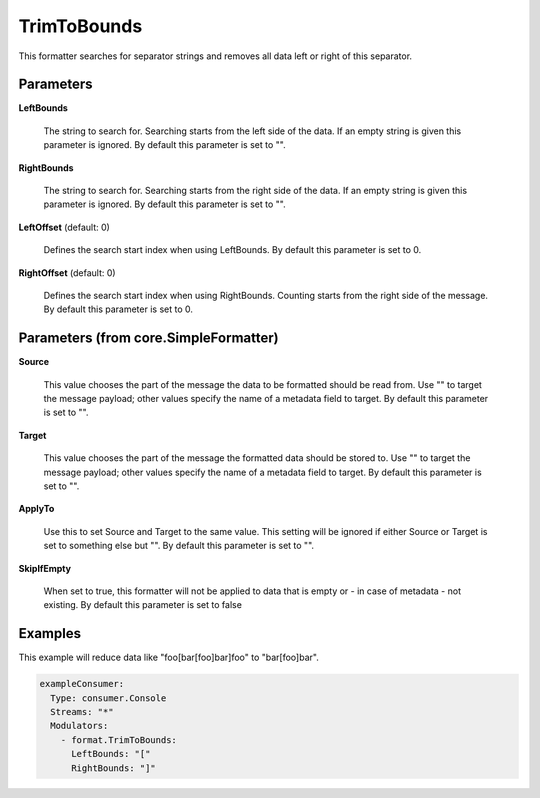 .. Autogenerated by Gollum RST generator (docs/generator/*.go)

TrimToBounds
============

This formatter searches for separator strings and removes all data left or
right of this separator.




Parameters
----------

**LeftBounds**

  The string to search for. Searching starts from the left
  side of the data. If an empty string is given this parameter is ignored.
  By default this parameter is set to "".
  
  

**RightBounds**

  The string to search for. Searching starts from the right
  side of the data. If an empty string is given this parameter is ignored.
  By default this parameter is set to "".
  
  

**LeftOffset** (default: 0)

  Defines the search start index when using LeftBounds.
  By default this parameter is set to 0.
  
  

**RightOffset** (default: 0)

  Defines the search start index when using RightBounds.
  Counting starts from the right side of the message.
  By default this parameter is set to 0.
  
  

Parameters (from core.SimpleFormatter)
--------------------------------------

**Source**

  This value chooses the part of the message the data to be formatted
  should be read from. Use "" to target the message payload; other values
  specify the name of a metadata field to target.
  By default this parameter is set to "".
  
  

**Target**

  This value chooses the part of the message the formatted data
  should be stored to. Use "" to target the message payload; other values
  specify the name of a metadata field to target.
  By default this parameter is set to "".
  
  

**ApplyTo**

  Use this to set Source and Target to the same value. This setting
  will be ignored if either Source or Target is set to something else but "".
  By default this parameter is set to "".
  
  

**SkipIfEmpty**

  When set to true, this formatter will not be applied to data
  that is empty or - in case of metadata - not existing.
  By default this parameter is set to false
  
  

Examples
--------

This example will reduce data like "foo[bar[foo]bar]foo" to "bar[foo]bar".

.. code-block:: yaml

	 exampleConsumer:
	   Type: consumer.Console
	   Streams: "*"
	   Modulators:
	     - format.TrimToBounds:
	       LeftBounds: "["
	       RightBounds: "]"





